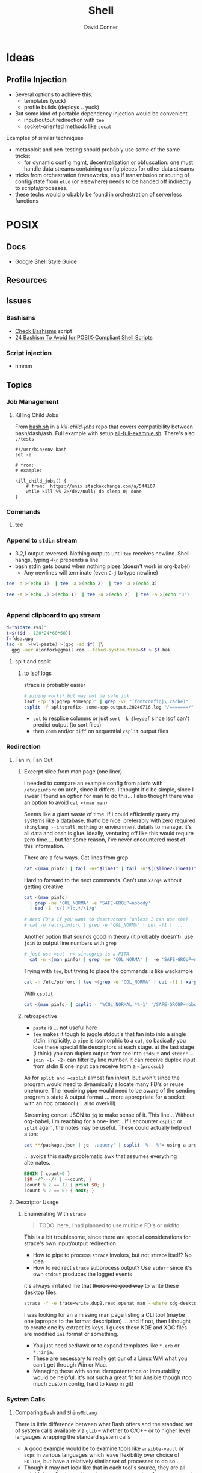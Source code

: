 :PROPERTIES:
:ID:       cf847bc5-31f7-4bb8-8324-7680a8f2953d
:END:
#+TITLE:     Shell
#+AUTHOR:    David Conner
#+EMAIL:     noreply@te.xel.io
#+DESCRIPTION: notes

* Ideas
** Profile Injection
+ Several options to achieve this:
  - templates (yuck)
  - profile builds (deploys .. yuck)
+ But some kind of portable dependency injection would be convenient
  - input/output redirection with =tee=
  - socket-oriented methods like =socat=

**** Examples of similar techniques
+ metasploit and pen-testing should probably use some of the same tricks:
  - for dynamic config mgmt, decentralization or obfuscation: one must handle
    data streams containing config pieces for other data streams
+ tricks from orchestration frameworks, esp if transmission or routing of
  config/state from =etcd= (or elsewhere) needs to be handed off indirectly to
  scripts/processes.
+ these techs would probably be found in orchestration of serverless functions



* POSIX

** Docs
+ Google [[https://google.github.io/styleguide/shellguide.html][Shell Style Guide]]

** Resources

** Issues

*** Bashisms
+ [[https://linux.die.net/man/1/checkbashisms][Check Bashisms]] script
+ [[https://betterprogramming.pub/24-bashism-to-avoid-for-posix-compliant-shell-scripts-8e7c09e0f49a][24 Bashism To Avoid for POSIX-Compliant Shell Scripts]]

*** Script injection
+ hmmm

** Topics

*** Job Management

**** Killing Child Jobs

From [[https://git.aweirdimagination.net/perelman/kill-child-jobs/src/branch/master/bash.sh][bash.sh]] in a [[kill-child-jobs][kill-child-jobs]] repo that covers compatibility between
bash/dash/ash. Full example with setup [[https://git.aweirdimagination.net/perelman/kill-child-jobs/src/branch/master/all-full-example.sh][all-full-example.sh]]. There's also =./tests=

#+begin_src shell
#!/usr/bin/env bash
set -e

# from:
# example:

kill_child_jobs() {
    # from:  https://unix.stackexchange.com/a/544167
    while kill %% 2>/dev/null; do sleep 0; done
}
#+end_src

*** Commands

**** tee

*** Append to =stdin= stream

+ 3,2,1 output reversed. Nothing outputs until =tee= receives newline. Shell
  hangs, typing =4\n= prepends a line
+ bash stdin gets bound when nothing pipes (doesn't work in org-babel)
  - Any newlines will terminate (even =C-j= to type newline)

#+begin_src sh
tee -a >(echo 1)  | tee -a >(echo 2)  | tee -a >(echo 3)
#+end_src

#+RESULTS:
| 3 |
| 2 |
| 1 |

#+begin_src sh
tee -a >(echo .) >(echo 1)  | tee -a >(echo 2)  | tee -a >(echo "3")
#+end_src

#+RESULTS:
| 3 |
| 2 |
| . |
| 1 |

#+begin_src sh
#+end_src

*** Append clipboard to =gpg= stream

#+begin_src sh
d="$(date +%s)"
t=$(($d - 120*24*60*60))
f=fdsa.gpg
tac -a  >(wl-paste) >(gpg -ad $f) |\
  gpg -aer aionfork@gmail.com --faked-system-time=$t > $f.bak
#+end_src

**** split and csplit

***** to lsof logs

strace is probably easier

#+begin_src sh
# piping works? but may not be safe idk
lsof -rp "$(pgrep someapp)" | grep -vE "(fontconfig|\.cache)"
csplit -f splitprefix- some-app-output.20240716.log "/=======/" "{*}"
#+end_src

+ =cut= to resplice columns or just =sort -k $keydef= since lsof can't
  predict output (to sort files)
+ then =comm= and/or =diff= on sequential =csplit= output files

*** Redirection

**** Fan in, Fan Out

***** Excerpt slice from man page (one liner)

I needed to compare an example config from =pinfo= with =/etc/pinforc=
on arch, since it differs. I thought it'd be simple, since I swear I
found an option for man to do this... I also thought there was an
option to avoid =cat <(man man)=

Seems like a giant waste of time. if i could efficiently query my
systems like a database, that'd be nice. preferably with zero required
=shinylang --install mcthing= or environment details to manage. it's
all data and bash is glue. ideally, venturing off like this would
require zero time.... but for some reason, i've never encountered most
of this information.

There are a few ways. Get lines from grep

#+begin_src sh
  cat <(man pinfo) | tail -n+"$line1" | tail -n"$(($line2-line1))"
#+end_src

Hard to forward to the next commands. Can't use =xargs= without
getting creative

#+begin_src sh
  cat <(man pinfo)
    | grep -ne 'COL_NORMA' -e 'SAFE-GROUP=nobody'
    | sed -E 's/(.*):.*/\1/g'

  # need FD's if you want to destructure (unless I can use tee)
  # cat -n /etc/pinforc | grep -e 'COL_NORMA' | cut -f1 | ...    
#+end_src

Another option that sounds good in theory (it probably doesn't): use
=join= to output line numbers with =grep=

#+begin_src sh
# just use =cat -n= sincegrep is a PITA
  cat -n <(man pinfo) | grep -ne 'COL_NORMA' |  -e 'SAFE-GROUP=nobody'
#+end_src

Trying with =tee=, but trying to place the commands is like wackamole

#+begin_src sh
  cat -n /etc/pinforc | tee >(grep -e 'COL_NORMA' | cut -f1 | xargs -I'{}' echo fdsa {}) | cat
#+end_src

With =csplit=

#+begin_src sh
  cat <(man pinfo) | csplit - '%COL_NORMAL.*%-1' '/SAFE-GROUP=nobody/+1'
#+end_src

***** retrospective

+ =paste= is ... not useful here
+ =tee= makes it tough to juggle stdout's that fan into into a single
  stdin. implicitly, a =pipe= is isomorphic to a =cat=, so basically
  you lose these special file descriptors at each stage. at the last
  stage (i think) you can duplex output from tee into =stdout= and
  =stderr= ... 
+ =join -1- -2-= can filter by line number. it can receive duplex
  input from stdin & one input can receive from a =<(procsub)=

As for =split and =csplit= almost fan in/out, but won't since the program
would need to dynamically allocate many FD's or reuse one/more. The
receiving pipe would need to be aware of the sending program's state &
output format ... more appropriate for a socket with an hoc protocol
(... also overkill)

Streaming concat JSON to =jq= to make sense of it. This line...
Without org-babel, I'm reaching for a one-liner... If I encounter
=csplit= or =split= again, the notes may be useful. These could
actually help out a ton:

#+begin_src sh
cat **/package.json | jq '.aquery' | csplit '%---%'= using a prefix
#+end_src

... avoids this nasty problematic awk that assumes everything alternates.

#+begin_src awk
BEGIN { count=0 }
($0 ~/^---/) { ++count; }
(count % 2 == 1) { print $0; }
(count % 2 == 0) { next; }  
#+end_src

**** Descriptor Usage

***** Enumerating With =strace=

#+begin_quote
TODO: here, I had planned to use multiple FD's or mkfifo
#+end_quote

This is a bit troublesome, since there are special considerations for strace's
own input/output redirection.

+ How to pipe to process =strace= invokes, but not =strace= itself? No idea
+ How to redirect =strace= subprocess output? Use =stderr= since it's own
  =stdout= produces the logged events

it's always irritated me that +there's no good way+ to write these desktop files.

#+begin_src sh
strace -f -e trace=write,dup2,read,openat man --where xdg-desktop-menu 2>/dev/null
#+end_src



I was looking for an a missing man page listing a CLI tool (maybe one )apropos
to the format description) ... and if not, then I thought to create one by
extract its keys. I guess these KDE and XDG files are modified =ini= format or
something.

+ You just need sed/awk or to expand templates like =*.erb= or =*.jinja=.
+ These are necessary to really get our of a Linux WM what you can't get through
  Win or Mac.
+ Managing these with some idempotentence or immutability would be helpful. It's
  not such a great fit for Ansible though (too much custom config, hard to keep
  in git)


*** System  Calls
**** Comparing =Bash= and =ShinyMcLang=

There is little difference between what Bash offers and the standard set of
system calls available via =glib= -- whether to C/C++ or to higher level
langauges wrapping the standard system calls

+ A good example would be to examine tools like =ansible-vault= or =sops= in
  various languages which leave flexibility over choice of =EDITOR=, but have a
  relatively similar set of processes to do so..
+ Though it may not look like that in each tool's source, they are all
  establishing the invocation of a process, arranging the management of objects
  (defined as abstractions by the kernel) like file descriptors, pid's, etc...

In summary, between Bash's metacharacters and recombinant variations of small
sets of system calls (e.g. found in the most basic of python's batteries) there
is no difference -- other than that things like =&123= or =<(...)= or =$?= or
=%2= are a few characters at most.

In effect, a scripting language offers many advantages:

+ tight control over input/output and over sequencing/timing
+ checking of well-defined types and higher-order abstractions
+ destructured logic that more plainly resembles the domain
+ reusable failure handling
+ more plainly defined extension of code by other callers, since Bash libs have
  a lot of potential for namespace collisions (when it's not easy to relabel
  something as =local= with any level of confidence.)

For interactively working with these objects, few people would use a scripting
language's REPL for much of anything besides REPL-Driven Development.

So then Bash's strength is in gluing these tools together.

*** Parameter Expansion

#+BEGIN_SRC sh
# I couldn't even tell what happened to that idiot savant there
foo=fubar; echo ${foo/fu/faux}
#+END_SRC

#+RESULTS:
: fauxbar

Bash is taught largely by apprenticeship, which does NOT scale. The
teleology of its features are largely understood through experience
... but this only transmits when people have a broad range of
experience.

Judging by publicly available scripts (outside of builds and corporate
automation), you start gathering a few tricks with little perspective
on how they fit into the whole. But if you stay there, Bash would be
painful.

#+begin_quote
Please tell me more about =tmux= and =vim= when you don't use Bash --
nothing against those programs, but IMO, /it should indicate expertise
in Bash/. If not, then you're almost certainly slower if you don't
fill in the gaps with something like Sourcetree or GitKraken. And you
should.
#+end_quote

Many syntax concepts in Bash are so are mundane that it's trivial to
fall asleep when learning them.

When someone's Bash Feature usage profile almost entirely lack a
single category, it usually indicates a lack of understanding of the
corresponding linux concepts -- lacking usage of jobs, process sub,
signals, traps, redirection, mkfifo, procfs in Bash usually indicates
a lack of understanding of process management, etc.

Many of these, like procsub, mkfifo and jobs could be useful at the
shell without a script. Scripts using some features (complex
redirection or jobs org traps) imply a specific line-count ... and
they're pointless to script without input sanitization.

#+begin_quote
Why did I only find out about the =sh-feature.el= functions in like
2022? It's not for lack of documentation. It's because people have no
idea this stuff is there.
#+end_quote

Scripting bash without templates is tough. Proper tooling like
[[https://github.com/bats-core/bats-core][bats-core/bats-core]] takes forever to set up. Adapting scripts to many
circumstances is a PITA and they just don't properly fit into many
projects. For me, generalizing the bash script usually requires a few
lines of code:

+ *to codify error handling:* doubles as documentation)
+ *to remap cases:* more work if you divide up the logic into the wrong
  programs or concepts


Usually about =90%= SLOC in =~/bin= scripts I write:

+ setting defaults/usage
+ enumerating getopts
+ remapping params
+ conditionals to final cal

By specing the connections between the caller's =env= and the expected
=closure= of the subshell/proc easier if rec, then a few, which





#+begin_quote
sidenote on the structure of logic in code: it either

+ branches with some depth /inside/ a single invocations
+ utilizes recursion, in which case it's /the parameters where you
  find the tree/ whereas the function that recurs is fairly flat.

ughhh.. maybe this coding pattern has a name. It's similar to
overloading with polyadic method signatures. e.g.

+ gcd(Int n, Int m)
+ gcd(Int n, Set<Int> mfactors)
+ gcd(Set<Int> nfactors, Set<Int> mfactors)
+ gcd(Set<Int> cofactors)
  

This refers to parameter substition only, not =1..n= recursion though
you would see a tree there as well ... e.g. extract parameters from a
function invocations in stack trace, where you could transform the
strings to types of trees or graphs (via =dot=)

It's important to clarify, since as it applies to Bash scripting,
anything that execs should be fairly flat with most of is logic in a
limited number of processes _AND_ files -- /I'm looking at you Node.js
with your 90,000 file reads./

Therefore: if using recursion for parameter substution, specify that
logic in bash functions intended to poof out of scope after =exec=.
#+end_quote

The Bash syntax provides visually accentuated grammar that summarizing
all the Unix/Linux concepts in a

The Bash syntax is almost literally a shorthand -- which i've
attempted to abreviate in miniscule derived from =~!@#%=.


**** From Bash Manual

+ [[info:bash#Major Differences From The Bourne Shell][info:bash#Major Differences From The Bourne Shell]]
+ [[info:bash#Major Differences From The Bourne Shell][info:bash#Major Differences From The Bourne Shell]]



| Syntax Like                   | POSIX | Name                     |                                        |
|-------------------------------+-------+--------------------------+----------------------------------------|
| =%= =#= =%%= =##=                     | y     | pattern removal expans.  | removes leading or trailing substrings |
| =${#somestring}=                | y     | String length            | returns the length of =${xx}=, is        |
| =${var:$i:$n}=                  | n     | Substring, length =n= at =i= |                                        |
| =${var/$pattern/$replacement} | n     |                          | example:                               |
|                               |       |                          |                                        |

     * The expansion , which expands to the
     substring of =var==s value of length LENGTH, beginning at OFFSET,
     is present (*note Shell Parameter Expansion::).

   * The expansion =${VAR/[/]=PATTERN=[/=REPLACEMENT=]}=, which matches
     PATTERN and replaces it with REPLACEMENT in the value of VAR, is
     available (*note Shell Parameter Expansion::).

   * The expansion =${!PREFIX*}= expansion, which expands to the names
     of all shell variables whose names begin with PREFIX, is available
     (*note Shell Parameter Expansion::).

   * Bash has indirect variable expansion using =${!word}= (*note Shell
     Parameter Expansion::).

   * Bash can expand positional parameters beyond =$9= using =${NUM}=.

   * The POSIX =$()= form of command substitution is implemented (*note
     Command Substitution::), and preferred to the Bourne shell=s =``=
     (which is also implemented for backwards compatibility).


**** From [[https://pubs.opengroup.org/onlinepubs/9699919799/utilities/V3_chap02.html#tag_18_06_02][POSIX Parameter Expansion]] (via [[https://stackoverflow.com/a/16753536][s/o post]])

+--------------------+----------------------+-----------------+-----------------+
|   Expression       |       parameter      |     parameter   |    parameter    |
|   in script:       |   Set and Not Null   |   Set But Null  |      Unset      |
+--------------------+----------------------+-----------------+-----------------+
| ${parameter:-word} | substitute parameter | substitute word | substitute word |
| ${parameter-word}  | substitute parameter | substitute null | substitute word |
| ${parameter:=word} | substitute parameter | assign word     | assign word     |
| ${parameter=word}  | substitute parameter | substitute null | assign word     |
| ${parameter:?word} | substitute parameter | error, exit     | error, exit     |
| ${parameter?word}  | substitute parameter | substitute null | error, exit     |
| ${parameter:+word} | substitute word      | substitute null | substitute null |
| ${parameter+word}  | substitute word      | substitute word | substitute null |
+--------------------+----------------------+-----------------+-----------------+

Author shows it it in action:

+--------------------+----------------------+-----------------+-----------------+
|   Expression       |  When FOO="world"    |  When FOO=""    |    unset FOO    |
|   in script:       |  (Set and Not Null)  |  (Set But Null) |     (Unset)     |
+--------------------+----------------------+-----------------+-----------------+
| ${FOO:-hello}      | world                | hello           | hello           |
| ${FOO-hello}       | world                | ""              | hello           |
| ${FOO:=hello}      | world                | FOO=hello       | FOO=hello       |
| ${FOO=hello}       | world                | ""              | FOO=hello       |
| ${FOO:?hello}      | world                | error, exit     | error, exit     |
| ${FOO?hello}       | world                | ""              | error, exit     |
| ${FOO:+hello}      | hello                | ""              | ""              |
| ${FOO+hello}       | hello                | hello           | ""              |
+--------------------+----------------------+-----------------+-----------------+


* Direnv
** Docs
+ [[https://github.com/direnv/direnv/wiki][Direnv integrations]]

** Resources
+ [[https://www.pinnsg.com/direnv-take-control-of-your-development-environment/][direnv — Take Control of your Development Environment]] examples using direnv
  for five different types of projects: python (virtualenv), python (pyenv),
  ruby, node, go.

+ [[https://github.com/direnv/direnv/wiki/PS1][Setting shell prompt]]


** Topics

*** Pros/Cons

For modern programming/devops workflows, =direnv= is one of those hard & early
decisions you should make because it will resolve a lot of complexity later on
-- viz. probably don't use it!

I really like the tool, but it's a bit sad that i only started using it around
the time that i became unemployed (2014ish)

Direnv was gold back in the day, but now you have:

+ Docker/Compose :: already 12-factor; better management of volumes, tons of
  reference images & Containerfiles. Cons: ship-in-a-bottle.
+ Local K8S :: good. but cons: ship in a bottle; still works-on-my-machine &
  also what-about-that-cluster.
+ KubeVirt :: better VM orchestration, volume/disk management;
+ Guix/Nix :: direnv will usually create these as one-off profiles, unless you
  put some work into it. This can cause your SSD to accumulate wear (req. running =guix gc=)
+ The =.envrc= for =direnv= can't easily be distributed via =git=, since it's
  usually fairly personal.
+ Terminal Profiles ::  This is basically the same thing, but with less
  portability (& longevity of personal project configuration)
+ Screen/TMux Profiles :: Also basically identical.

*Direnv and VSCode are like oil and water.* The issue is mainly environment setup
and Process invocation in VSCode (which actually gives you an empty bash shell
instead of the default process that inherits environment)

+ VSCode designed to be multiplatform and run on Windows, with or without WSL2
+ implemented in electron/node and must run in a browser (and no one cares about
  BSD or Nix)
+ difficult to get LSP to run on host when project runs on Container/VM (and
  vice versa)
+ VSCode prefers to avoid =pyenv= (read above at "empty bash") and similar tools

*Direnv caveats you should know AoT:*

+ transferability of =.envrc= between paths/hosts
+ you should not evaluate/configure secrets to be available in its environment:
  env. vars, functions, logs and other implementation details (not vulns.)
+ does not do aliases; will not run under another user
+ The =.envrc= may go stale, but not via updates to Direnv plugins (it seems
  well thought out and maintained) ... you actually need to solve this same
  problem on your =~/.config/direnv= scripts -- when you change/alter a script,
  others may break

**** When to use direnv?

On traditional Linux distros, using =direnv= with tools like =pyenv= is fairly
easy. But Fedora/Arch may require different parameters than Nix/Guix or entirely
different implementations in your =~/.config/direnv= ... (see above for why to
not make arbitrary changes here)

Basically, use it when you need:

+ light automation/setup :: you could also
+ native performance or NUMA :: you don't
+ IPC :: just easier than forwarding sockets, esp if you need a repeatable
  process to be quick/dirty.
+ bare-metal hardware :: much easier, definitely simpler, but actually less
  reproducible than isolated devices (virsh + xml) with proper labeling (mgmt of
  content)
+ bare-metal networking :: you shouldn't, but they just don't give you SR-IOV in
  consumer anything
+ management of processes :: i'm not sure how the runtime for Kind is set up to
  fork processes (or whatever) from inside the container

Easier but sometimes more difficult to manage:

+ permissions
+ sprawl (files, data)
+ services & service management

Usually more complex

+ SELinux/AppArmor

PITA

+ namespacing

** Issues


*** TODO Direnv needs to be in =.bashrc= but what about automated tasks?

* Utilities

** Script

This allows you to record input/output streams in a terminal or command. See
=man script=. This command is a little hard to Google.

Log the output of a session. For escape codes (colors/etc) you'll need to =cat
test.typescript= or otherwise specify how to handle them for logged content.

#+begin_example shell
script -q test.typescript
#+end_example

Or run for a particular command

#+begin_example shell
script -qc "ansible -i my.server.local, -m setup my.server.local" ansible.typescript
#+end_example

** Directory Listing
*** Tree

# :results output verbatim

#+begin_src sh :results output none :dir ./jekyll/jekyll-theme-basically-basic
tree -I "vendor" ./_sass
#+end_src

Also possible to write to HTML output using:

#+begin_src sh :results output verbatim :dir ./jekyll/jekyll-theme-basically-basic
# the ignore patterns don't work well. just use a single subdir component...
# use -P $pattern to include and -a to consider hidden files.
tree -I "vendor"
     -H "file:///the/file/path/for/links" > ../theme-sass-files.html
#+end_src


** Awk

*** Docs
+ [[https://www.grymoire.com/Unix/Awk.html][Bruce Barnett's Awk Tutorial]]
+ [[https://www.gnu.org/software/gawk/manual/gawkinet/gawkinet.html][Gawkinet]] (ingest/transform TCP data... hmmmm)
+


*** Resources
+ [[https://jherrlin.github.io/posts/learn-awk/][Learn AWK with Emacs]]
+ [[https://themouseless.dev/posts/awk-guide-examples-mouseless/][Mouseless Dev: Awk Guide Examples]]:

**** Style Guides
+ [[https://github.com/mbbx6spp/styleguides/tree/master/awk][mbbx6spp/styleguides]] suggests snake_case vars


*** Topics

**** Examples



**** GNU Parallel

+ [[https://blog.ronin.cloud/gnu-parallel/#quoting-complex-commands][Parallelising Jobs with GNU Parallel]]

#+begin_src awk
BEGIN { count=0 }
(count == MYVAR)
{print $0}
{print count}
{++count}
#+end_src

*** Print From readthedocs.io

#+begin_src javascript
document.querySelectorAll('nav.wy-nav-side').forEach(el => el.remove());
document.querySelectorAll('footer').forEach(el => el.remove());
document.querySelectorAll('div[role="navigation"]').forEach(el => el.remove());
#+end_src

#+begin_src css
@media screen and (min-width: 1100px) {
  .wy-nav-content-wrap {
    /* background: rgba(0,0,0,0.05); */
  }
}

h1 {
  font-size: 140%;
}

h2 {
  font-size: 120%;
}

.wy-nav-content-wrap {
  margin-left: 0.1em;
}

.wy-nav-content {
  max-width: 100%;
  padding: 0.2em;
}

html {
  /* font-size: 16px; */
  font-size: 11px;
}

.rst-content h1, .rst-content h2, .rst-content .toctree-wrapper > p.caption, .rst-content h3, .rst-content h4, .rst-content h5, .rst-content h6 {
  /* margin-bottom: 24px; */
  margin-bottom: 0.1em;
}

p {
  /* margin-bottom: 24px; */
  margin-bottom: 0.1em;
}

.wy-plain-list-decimal, .rst-content .section ol, .rst-content .section ol.arabic, .rst-content section ol, .rst-content section ol.arabic, .rst-content .toctree-wrapper ol, .rst-content .toctree-wrapper ol.arabic, article ol {
  /* line-height: 24px; */
  /* margin-bottom: 24px; */
  line-height: 1em;
  margin-bottom: 0.1em;
}

.wy-plain-list-decimal li, .rst-content .section ol li, .rst-content .section ol.arabic li, .rst-content section ol li, .rst-content section ol.arabic li, .rst-content .toctree-wrapper ol li, .rst-content .toctree-wrapper ol.arabic li, article ol li {
  /* margin-left: 24px; */
  margin-left: 0.3em;
}

.rst-content pre.literal-block, .rst-content div[class^="highlight"] pre, .rst-content .linenodiv pre {
  /* line-height: 1.4; */
  line-height: 1.2;
}

.rst-content div[class^="highlight"] pre {
  /* padding: 12px 12px; */
  padding: 0.1em;
}

.rst-content pre.literal-block, .rst-content div[class^="highlight"] {
  /* margin: 1px 0 24px 0; */
  margin: 0.1em 1em;
}

.wy-plain-list-disc li, .rst-content .section ul li, .rst-content section ul li, .rst-content .toctree-wrapper ul li, article ul li {
  /* margin-left: 24px; */
  margin: 0.1em 1em;
}

.wy-plain-list-disc, .rst-content .section ul, .rst-content section ul, .rst-content .toctree-wrapper ul, article ul {
  /* margin-bottom: 24px; */
  margin-bottom: 0.1em;
}

b, strong {
  color: darkgreen;
}
.highlight {
  background-color: lemonchiffon;
}

#+end_src

*** Issues
**** Variables
+ Vars don't use ="$DOLLA"= because it makes shell interpolation complicated,
  especially for one-liners using =awk -v my_var=myvalue=

**** Org Babel

+ Org Babel: call awk with loop?
**** Output Redirection

+ [[https://stackoverflow.com/questions/26343823/writing-to-multiple-files-with-awk][Writing to multiple files]]: Awk supports redirection with =>= and =>>= ... just
  track state with a filename var.


* Bash

** Docs
+ [[https://linuxcommandlibrary.com/basic/oneliners][LinuxCommandLibrary: One Liners]]

*** Prompt

+ [[https://www.askapache.com/linux/bash-power-prompt/][Bash Power Prompt]] one-liners
+ Giles Orr [[https://gilesorr.com/bashprompt/prompts/index.html][Bash Prompts]]
+ [[https://tldp.org/HOWTO/Bash-Prompt-HOWTO/index.html][tldp: Bash Prompt HOWTO]] (good, but no previews afaik)

** Resources

+ The [[https://unix.stackexchange.com/questions/587207/why-is-bash-sourcing-bashrc-in-non-interactive-mode-when-working-via-ssh][SSH_SOURCE_BASHRC]] controversy...

*** Articles

*** Basics
+ [[https://www.cs.cmu.edu/~15131/f15/topics/bash/][Practical Ideas for Bash]] (CMU)
+ [[Bash Programming (intro/howto)][Bash Programming (intro/howto)]]
+ [[https://cheat.sh/xargs][xargs cheatsheet]]

*** Advanced Bash-Scripting Guide
+ [[https://tldp.org/LDP/abs/html/bash2.html][Contains high-level changelog for Bash v2.0 to v4.2]]

*** [[https://web.archive.org/web/20000824170847/http://www.ssc.com/ssc/bash/][SSC Bash Reference]]

Nigh impossible to find on the nets. It was fairly common at some point.  A
little tough to print: a =4x1= page layout works though.

Now nearly disappeared from the internet except for a university link. before
2004 because authors wanted $4.95 CoD for it ... which is honestly fair. But
most other bash cheatsheets are inferior.

The webarchive link probably covers Bash v2.0, but I would imagine any newer
Bash versions are a superset of the v2.0 functionality:

#+begin_quote
If you break the build in 1999 ... I want to imagine that every gets a CD in the
mail, but I guess UseNET?

Regardless, version pinning is ... not ... Nevermind, pinning isn't relevant.

Let's ask Slackware/pkgtools(?) ... wiki history on that page only goes back to [[https://docs.slackware.com/slackware:package_management?rev=1356846847][2012]]

Can you pin a patchset? But =patchwork= doesn't exist yet (not that I know what
it does).

Final answer, Regis. Bash v3.0 and v4.0 are supersets of v2.0
#+end_quote

I'm not sure really, but ChatGPT would be no fun here, since "[[https://te.xel.io/posts/2017-10-30-speed-of-thought-sociophysical-postulates-1-to-11.html#emulation-of-ancient-thought-penultimate-metacognition][Emulation of
Ancient Thought Is Penultimate Metacognition]]." Obviously the correct answer is
important, but it is not necessarily the most valuable product of a question.

** Security
+ [[https://unix.stackexchange.com/a/322821][Finding where bash functions are defined]] (and the obfuscation thereof)

** Topics



*** Prompt

**** [[https://wiki.archlinux.org/title/Bash/Prompt_customization][Using =tput= vs raw chars]]

Raw chars will ultimately need to be interpreted by the terminal. the main issue
is =xterm= vs =xterm-256color=. For compat (and to use =tput=), just use the latter.
See [[https://wiki.archlinux.org/title/Bash/Prompt_customization#Terminfo_escape_sequences][terminfo escape sequences]]


**** [[https://superuser.com/questions/301353/escape-non-printing-characters-in-a-function-for-a-bash-prompt/301355#301355][Escaping with =\[= and =\]=]]

**** Shell Prompts

These examples were from before I learned about =PROMPT_COMMAND=

***** From Dotfiles

Update PS1 according to [[https://github.com/direnv/direnv/wiki/PS1][direnv wiki]]

To check capabilities, see =man terminfo= and =infocmp=

#+begin_src sh :tangle .config/sh/rc.d/prompt.sh :shebang #!/bin/sh
export PS_INFO=""
export PS_PROMPT=""

PS_GIT=""
GIT_PS1_SHOWCOLORHINTS=1
GIT_PS1_DESCRIBE_STYLE=branch
GIT_PS1_SHOWUPSTREAM=name

PS_PROMPT="${LYELLOW}\A ${LGREEN}\u${RED}@${LCYAN}\h ${RED}:: ${YELLOW}\w"
if [ -n "$GUIX_ENVIRONMENT" ]; then
    PS_INFO="${LMAGENTA}g${RESTORE}"
fi

if [ "$TERM" = "dumb" ]; then
    PS1='$ '
else
    PS_GIT='$(__git_ps1 "«%s»") '
    PS_INFO="$PS_GIT $PS_INFO"
    PS1="$PS_INFO \n$PS_PROMPT"

    # calc number of cols with $((COLUMNS -n ))
    if [ -n "$PS_GIT" ]; then
       PS1="$PS1"
    fi
    PS1="$PS1${RED}$ ${RESTORE}"
fi

#+end_src

***** Ok, nevermind then

TFW trying to avoid side effects in function (... but then realizing you in bash)

#+begin_src sh :tangle .config/sh/prompt.sh :shebang #!/bin/sh

ps_update() {
    # $1: PS_PROMPT $2: PS_INFO (optional)
    if [ "$TERM" = "dumb" ]; then
        # || [ $# -ge 1 ]
        # || [ -z "${RESTORE}" ] # well that's unfortunate
        return # fail silently
    fi

    if [ -z "$PS_PROMPT" ]; then
       PS_PROMPT="<=> ${RESTORE}"
    fi

    local ps_new="$PS_PROMPT"
    if [ -n "$PS_INFO" ]; then
        psnew="$PS_INFO\n$psnew$"
    fi
    psnew="$psnew ${RED}$ ${RESTORE}"
    echo $psnew

    # using in .envrc makes and it becomes specific to my system.
}

# PS1="$(ps_update \"$PS_INFO\")"
# TERM=dumb
#+end_src

To use in direnv (untested....)

#+begin_example sh
PS_INFO="${PS_INFO}${LGREEN}[ foo ]${RESTORE} "
[[ -n "$(declare -F ps_update)" ]] && psnew="$(ps_update $PS_INFO)"
#+end_example

Reload =direnvrc= with =direnv reload=

**** Terminal Title

None of the suggestions from this [[https://stackoverflow.com/questions/71459823/how-to-change-the-terminal-title-to-currently-running-process][stack overflow]] seem to work.... i thought I
could do this with something mentioned in =man terminfo=... but every fucking term
app is different? that's it ... i'm going to write a terminal emulator called
=ytfnott3rm=

The issue is that there's no way to reconcile the configuration idiosyncracies,
which /yes/ are notoriously difficult with terminal emulators.

OMFG ... just use the network. dotfiles are dead. Serioiusly, I'd like to
actually get some mileage out of window manager configuration.


***** set-title

This apparently works in =alacritty=

#+begin_example shell
function set-title() {
   if [[ -z "$ORIG" ]]; then
     ORIG=$PS1
   fi
   TITLE="\[\e]2;$*\a\]"
   PS1=${ORIG}${TITLE}
 }
#+end_example


*** Colors

#+begin_quote
hmmmmm colors in man are gone except for the standout effect on the status
line. /Some of it/ is still there in vty's. but =!echo $PAGER $MANPAGER and $(which less)=
from within man/less show the expected output AFAIK.
#+end_quote

**** From Dotfiles

Shell colors (stackoverflow)

#+begin_src sh :shebang #!/bin/sh
if [ "$TERM" != "dumb" ]; then
    #export CURSOR_BOX=$(echo -e '\001\033[\017

    export RESTORE=$(echo -en '\001\033[0m\002')
    export STANDOUT=$(echo -en '\001\033[00;44;37m\002')
    export RED=$(echo -en '\001\033[00;31m\002')
    export GREEN=$(echo -en '\001\033[00;32m\002')
    export YELLOW=$(echo -en '\001\033[00;33m\002')
    export BLUE=$(echo -en '\001\033[00;34m\002')
    export MAGENTA=$(echo -en '\001\033[00;35m\002')
    export PURPLE=$(echo -en '\001\033[00;35m\002')
    export CYAN=$(echo -en '\001\033[00;36m\002')
    export LIGHTGRAY=$(echo -en '\001\033[00;37m\002')
    export LRED=$(echo -en '\001\033[01;31m\002')
    export LGREEN=$(echo -en '\001\033[01;32m\002')
    export LYELLOW=$(echo -en '\001\033[01;33m\002')
    export LBLUE=$(echo -en '\001\033[01;34m\002')
    export LMAGENTA=$(echo -en '\001\033[01;35m\002')
    export LPURPLE=$(echo -en '\001\033[01;35m\002')
    export LCYAN=$(echo -en '\001\033[01;36m\002')
    export WHITE=$(echo -en '\001\033[01;37m\002')
else
    export RESTORE=""
    export STANDOUT=""
    export RED=""
    export GREEN=""
    export YELLOW=""
    export BLUE=""
    export MAGENTA=""
    export PURPLE=""
    export CYAN=""
    export LIGHTGRAY=""
    export LRED=""
    export LGREEN=""
    export LYELLOW=""
    export LBLUE=""
    export LMAGENTA=""
    export LPURPLE=""
    export LCYAN=""
    export WHITE=""
fi

export LESS_TERMCAP_mb="${LRED}"
export LESS_TERMCAP_md="${LRED}"
export LESS_TERMCAP_me="${RESTORE}"
export LESS_TERMCAP_se="${RESTORE}"
export LESS_TERMCAP_so="${STANDOUT}"
#export LESS_TERMCAP_so=$'\E[00;44;37m'
export LESS_TERMCAP_ue="${RESTORE}"
export LESS_TERMCAP_us="${LGREEN}"

# fix for less as MANPAGER
# https://bbs.archlinux.org/viewtopic.php?id=287185
export GROFF_NO_SGR=1
#+end_src

And when no colors

+ Protesilaos: [[file:/data/ecto/x.files/protesilaos/dotfiles/shell/.bashrc::Colourise man pages][font & color config for man]]
+ =man termcap= for an explanation of codes
+ example dircolors output: [[file:/data/ecto/x.files/benmezger/dotfiles/dot_dircolors][benmezger dircolors]]

**** Less Termcaps

Source: [[https://unix.stackexchange.com/questions/108699/documentation-on-less-termcap-variables][stackoverflow]]

|---------+----------+------------------------------------|
| termcap | terminfo | desc                               |
|---------+----------+------------------------------------|
| ks      | smkx     | make the keypad send commands      |
| ke      | rmkx     | make the keypad send digits        |
| vb      | flash    | emit visual bell                   |
| mb      | blink    | start blink                        |
| md      | bold     | start bold                         |
| me      | sgr0     | turn off bold, blink and underline |
| so      | smso     | start standout (reverse video)     |
| se      | rmso     | stop standout                      |
| us      | smul     | start underline                    |
| ue      | rmul     | stop underline                     |
|---------+----------+------------------------------------|
*** Misc Helpful Things

Variable formatting

|---------------------------+----------------+-----------------------+---------------------------|
|                           | example        |                       |                           |
|---------------------------+----------------+-----------------------+---------------------------|
| ~${FILENAME#__file}~        | ${PATH#*:*:*:} | pop =n= paths off =$PATH= | removes prefix pattern == |
| ~${"${FILENAME%.sh}"%shim}~ |                |                       | bad substitution          |
| ~${"${FILENAME%.sh}"%shim}~ |                |                       | bad substitution          |
|                           |                |                       |                           |

+ basename $1 .ext :: potential injection when handling unquoted
  input, esp when accepting multiple paramters.
  + without proper =--=  which can always be added by caller
  + =basename -m -s "$extension" $1 $2 $3= when "'$1'" =~ '-- afile'=
  + though there probably be better examples than that 
  


""

+ [[info:bash#Major Differences From The Bourne Shell][info:bash#Major Differences From The Bourne Shell]]

**** Magic Variables

See also "parameter expansion" from POSIX

***** [[https://gist.github.com/wcarhart/23008155c0699b497879595c84294296][wcarhart/bash_tidbits.md]] (gist)

|-----------------+----------------------------+-------------------------------------------------------|
|                 |                            |                                                       |
|-----------------+----------------------------+-------------------------------------------------------|
| check filetype  | ~if [[ "$1" == *$2]]; then~  | a glob?                                               |
| ~script~ command  | pipe to: ~script 'screen -'~ | invoke without attached term (also records a session) |
| ~!! !^ !:2 !:3~   | nth args                   | i always forget the chars for nth args                |
| ~!!:2-4~          | nth args from =2= to =4=       |                                                       |
| ~!!:-4~           | nth args from =0= up to =4=    | includes the command                                  |
| ~!!:0-~           | nth args, except the last  | if you want the last, just use =!!=                     |
| ~echo "bar"{-2,}~ | bar2 bar                   |                                                       |

****** TODO look at other scripts (convert to snippets?)
+ [ ] helpful_array_manipulation
+ [ ] modular_script_template
+ [ ] subcommand_parser (this brought me to the gist, good example, too meta)


*** Arithmetic

With =bc=, calculate the size of all the Kanji SVG's

#+begin_src sh
# git clone https://github.com/wsgac/kanji-mode && cd kanji-mode
ls -al ./kanji | cut -b21-26 \
    | xargs | sed -e 's/ /+/g' \
    | bc
#+end_src

The good news is that this library probably doesn't need many updates, so it's
size in a Guix/Nix store doesn't matter much -- as long as there's an extant
link from a top-level user profile in the store (also potentially a downside)

*** Argument Handling

**** Getopts

+ [[https://www.golinuxcloud.com/bash-getopts/#getopt_vs_getopts][Beginners Guide to Use Getopts]]

Emacs has =sh-insert-getopts= so now I don't need to write a snippet.


**** Getopt

This allows providing short and long options with default values. It's a bit
simpler, but the syntax is more complicated.

+ [[https://stackoverflow.com/questions/402377/using-getopts-to-process-long-and-short-command-line-options][Using getopts to process long and short cmd line options]]

*** Substitution
**** Arrays

#+begin_src bash
echo "# args: $#"
echo "@ args: $@"
echo "* args: $*"

# same symbols in arrays/hashes
foo=("'1'" "'2'" a$'\t'bc)
echo "${#foo} ${#foo[@]} ${#foo[*]}"
bar="${foo[@]}" && echo $bar
bar="${foo[*]}" && echo $bar
#+end_src

#+RESULTS:
| #   | args: | 0 |    |
| @   | args: |   |    |
| *   | args: |   |    |
| 3   | 3     | 3 |    |
| '1' | '2'   | a | bc |
| '1' | '2'   | a | bc |

*** History
+ [[https://www.cherryservers.com/blog/a-complete-guide-to-linux-bash-history][A complete guix to linux bash history]]

** Issues
*** Gargarsgs (things that be hard that should not be)

**** Read multiline var into array (or variable)

See this [[https://serverfault.com/questions/72476/clean-way-to-write-complex-multi-line-string-to-a-variable][stack overfault]]

#+begin_example sh
#!/bin/bash

mapfile Pattern <<-eof
        <?xml version="1.0" encoding='UTF-8'?>
        <painting>
          <img src="%s" alt='%s'/>
          <caption>%s, painted in
          <date>%s</date>-<date>%s</date>.</caption>
        </painting>
        eof

while IFS=";" read file alt caption start end ;do
    printf "${Pattern[*]}" "$file" "$alt" "$caption" "$start" "$end"
  done <<-eof
        madonna.jpg;Foligno Madonna, by Raphael;This is Raphael's "Foligno" Madonna;1511;1512
        eof

#+end_example

And the rationale:

#+begin_quote
mapfile read entire here document in an array.

the syntaxe "${Pattern[*]}" do cast this array into a string.

I use IFS=";" because there is no ; in required strings

The syntaxe while IFS=";" read file ... prevent IFS to be modified for the rest of the script. In this, only read do use the modified IFS.

no fork.
#+end_quote

Holy shit, that's a time saver right there.

***** This hack right here...

LOL... it almost works (still no line breaks)

#+begin_example sh
while IFS='' read -r -d '' _usage; do
    _usage=$_usage
done<<EOF
  muh FOE
EOF

echo $_usage
#+end_example

* Zsh


* Fish
